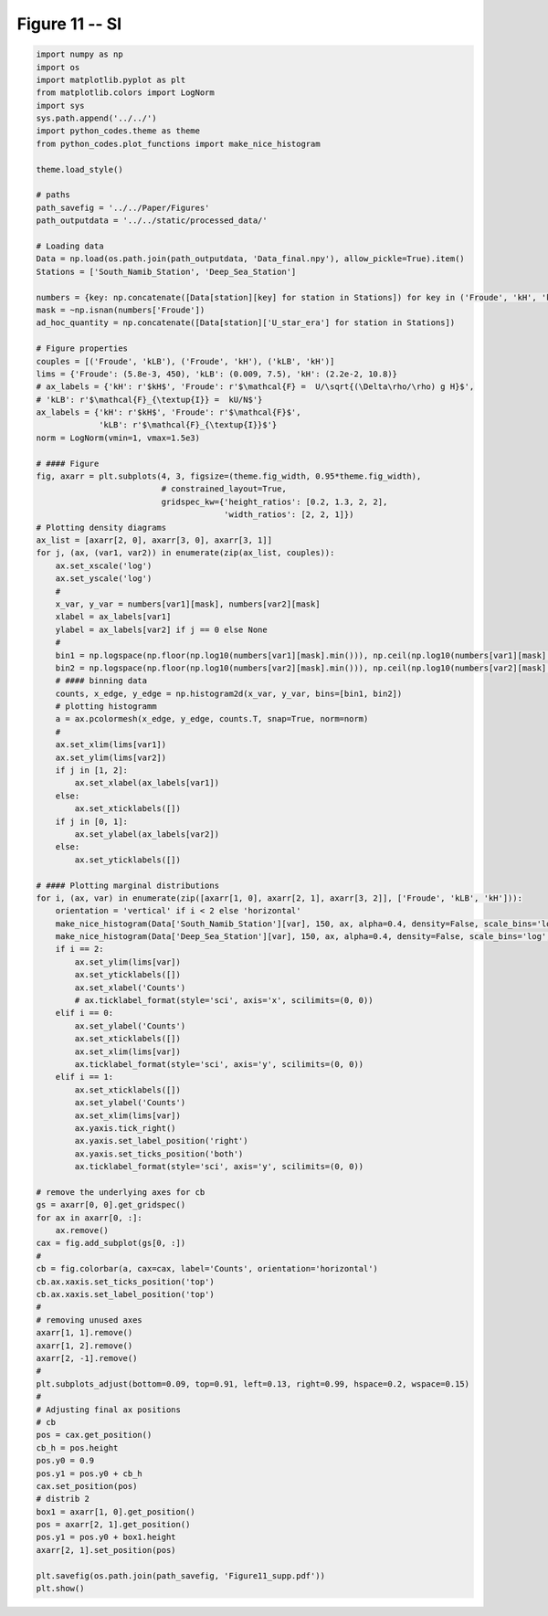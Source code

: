 
.. DO NOT EDIT.
.. THIS FILE WAS AUTOMATICALLY GENERATED BY SPHINX-GALLERY.
.. TO MAKE CHANGES, EDIT THE SOURCE PYTHON FILE:
.. "Paper_figure/Supplementary_Figures/Figure11_supp.py"
.. LINE NUMBERS ARE GIVEN BELOW.

.. only:: html

    .. note::
        :class: sphx-glr-download-link-note

        Click :ref:`here <sphx_glr_download_Paper_figure_Supplementary_Figures_Figure11_supp.py>`
        to download the full example code

.. rst-class:: sphx-glr-example-title

.. _sphx_glr_Paper_figure_Supplementary_Figures_Figure11_supp.py:


============
Figure 11 -- SI
============

.. GENERATED FROM PYTHON SOURCE LINES 7-129



.. image-sg:: /Paper_figure/Supplementary_Figures/images/sphx_glr_Figure11_supp_001.png
   :alt: Figure11 supp
   :srcset: /Paper_figure/Supplementary_Figures/images/sphx_glr_Figure11_supp_001.png
   :class: sphx-glr-single-img





.. code-block:: default


    import numpy as np
    import os
    import matplotlib.pyplot as plt
    from matplotlib.colors import LogNorm
    import sys
    sys.path.append('../../')
    import python_codes.theme as theme
    from python_codes.plot_functions import make_nice_histogram

    theme.load_style()

    # paths
    path_savefig = '../../Paper/Figures'
    path_outputdata = '../../static/processed_data/'

    # Loading data
    Data = np.load(os.path.join(path_outputdata, 'Data_final.npy'), allow_pickle=True).item()
    Stations = ['South_Namib_Station', 'Deep_Sea_Station']

    numbers = {key: np.concatenate([Data[station][key] for station in Stations]) for key in ('Froude', 'kH', 'kLB')}
    mask = ~np.isnan(numbers['Froude'])
    ad_hoc_quantity = np.concatenate([Data[station]['U_star_era'] for station in Stations])

    # Figure properties
    couples = [('Froude', 'kLB'), ('Froude', 'kH'), ('kLB', 'kH')]
    lims = {'Froude': (5.8e-3, 450), 'kLB': (0.009, 7.5), 'kH': (2.2e-2, 10.8)}
    # ax_labels = {'kH': r'$kH$', 'Froude': r'$\mathcal{F} =  U/\sqrt{(\Delta\rho/\rho) g H}$',
    # 'kLB': r'$\mathcal{F}_{\textup{I}} =  kU/N$'}
    ax_labels = {'kH': r'$kH$', 'Froude': r'$\mathcal{F}$',
                 'kLB': r'$\mathcal{F}_{\textup{I}}$'}
    norm = LogNorm(vmin=1, vmax=1.5e3)

    # #### Figure
    fig, axarr = plt.subplots(4, 3, figsize=(theme.fig_width, 0.95*theme.fig_width),
                              # constrained_layout=True,
                              gridspec_kw={'height_ratios': [0.2, 1.3, 2, 2],
                                           'width_ratios': [2, 2, 1]})
    # Plotting density diagrams
    ax_list = [axarr[2, 0], axarr[3, 0], axarr[3, 1]]
    for j, (ax, (var1, var2)) in enumerate(zip(ax_list, couples)):
        ax.set_xscale('log')
        ax.set_yscale('log')
        #
        x_var, y_var = numbers[var1][mask], numbers[var2][mask]
        xlabel = ax_labels[var1]
        ylabel = ax_labels[var2] if j == 0 else None
        #
        bin1 = np.logspace(np.floor(np.log10(numbers[var1][mask].min())), np.ceil(np.log10(numbers[var1][mask].max())), 50)
        bin2 = np.logspace(np.floor(np.log10(numbers[var2][mask].min())), np.ceil(np.log10(numbers[var2][mask].max())), 50)
        # #### binning data
        counts, x_edge, y_edge = np.histogram2d(x_var, y_var, bins=[bin1, bin2])
        # plotting histogramm
        a = ax.pcolormesh(x_edge, y_edge, counts.T, snap=True, norm=norm)
        #
        ax.set_xlim(lims[var1])
        ax.set_ylim(lims[var2])
        if j in [1, 2]:
            ax.set_xlabel(ax_labels[var1])
        else:
            ax.set_xticklabels([])
        if j in [0, 1]:
            ax.set_ylabel(ax_labels[var2])
        else:
            ax.set_yticklabels([])

    # #### Plotting marginal distributions
    for i, (ax, var) in enumerate(zip([axarr[1, 0], axarr[2, 1], axarr[3, 2]], ['Froude', 'kLB', 'kH'])):
        orientation = 'vertical' if i < 2 else 'horizontal'
        make_nice_histogram(Data['South_Namib_Station'][var], 150, ax, alpha=0.4, density=False, scale_bins='log', orientation=orientation)
        make_nice_histogram(Data['Deep_Sea_Station'][var], 150, ax, alpha=0.4, density=False, scale_bins='log', orientation=orientation)
        if i == 2:
            ax.set_ylim(lims[var])
            ax.set_yticklabels([])
            ax.set_xlabel('Counts')
            # ax.ticklabel_format(style='sci', axis='x', scilimits=(0, 0))
        elif i == 0:
            ax.set_ylabel('Counts')
            ax.set_xticklabels([])
            ax.set_xlim(lims[var])
            ax.ticklabel_format(style='sci', axis='y', scilimits=(0, 0))
        elif i == 1:
            ax.set_xticklabels([])
            ax.set_ylabel('Counts')
            ax.set_xlim(lims[var])
            ax.yaxis.tick_right()
            ax.yaxis.set_label_position('right')
            ax.yaxis.set_ticks_position('both')
            ax.ticklabel_format(style='sci', axis='y', scilimits=(0, 0))

    # remove the underlying axes for cb
    gs = axarr[0, 0].get_gridspec()
    for ax in axarr[0, :]:
        ax.remove()
    cax = fig.add_subplot(gs[0, :])
    #
    cb = fig.colorbar(a, cax=cax, label='Counts', orientation='horizontal')
    cb.ax.xaxis.set_ticks_position('top')
    cb.ax.xaxis.set_label_position('top')
    #
    # removing unused axes
    axarr[1, 1].remove()
    axarr[1, 2].remove()
    axarr[2, -1].remove()
    #
    plt.subplots_adjust(bottom=0.09, top=0.91, left=0.13, right=0.99, hspace=0.2, wspace=0.15)
    #
    # Adjusting final ax positions
    # cb
    pos = cax.get_position()
    cb_h = pos.height
    pos.y0 = 0.9
    pos.y1 = pos.y0 + cb_h
    cax.set_position(pos)
    # distrib 2
    box1 = axarr[1, 0].get_position()
    pos = axarr[2, 1].get_position()
    pos.y1 = pos.y0 + box1.height
    axarr[2, 1].set_position(pos)

    plt.savefig(os.path.join(path_savefig, 'Figure11_supp.pdf'))
    plt.show()


.. rst-class:: sphx-glr-timing

   **Total running time of the script:** ( 0 minutes  1.722 seconds)


.. _sphx_glr_download_Paper_figure_Supplementary_Figures_Figure11_supp.py:


.. only :: html

 .. container:: sphx-glr-footer
    :class: sphx-glr-footer-example



  .. container:: sphx-glr-download sphx-glr-download-python

     :download:`Download Python source code: Figure11_supp.py <Figure11_supp.py>`



  .. container:: sphx-glr-download sphx-glr-download-jupyter

     :download:`Download Jupyter notebook: Figure11_supp.ipynb <Figure11_supp.ipynb>`


.. only:: html

 .. rst-class:: sphx-glr-signature

    `Gallery generated by Sphinx-Gallery <https://sphinx-gallery.github.io>`_
